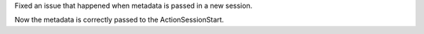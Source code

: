 Fixed an issue that happened when metadata is passed in a new session.

Now the metadata is correctly passed to the ActionSessionStart.
